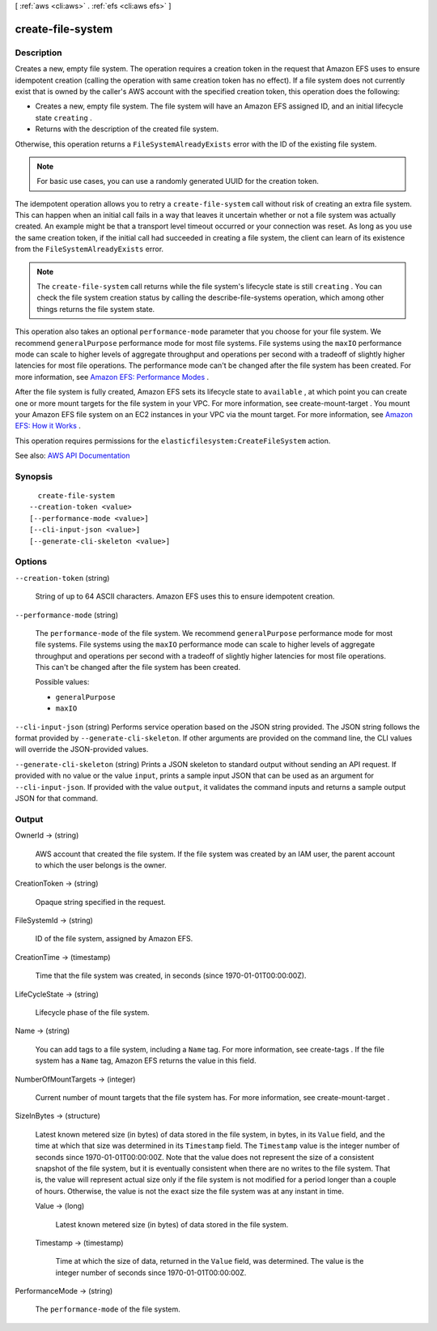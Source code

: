 [ :ref:`aws <cli:aws>` . :ref:`efs <cli:aws efs>` ]

.. _cli:aws efs create-file-system:


******************
create-file-system
******************



===========
Description
===========



Creates a new, empty file system. The operation requires a creation token in the request that Amazon EFS uses to ensure idempotent creation (calling the operation with same creation token has no effect). If a file system does not currently exist that is owned by the caller's AWS account with the specified creation token, this operation does the following:

 

 
* Creates a new, empty file system. The file system will have an Amazon EFS assigned ID, and an initial lifecycle state ``creating`` . 
 
* Returns with the description of the created file system. 
 

 

Otherwise, this operation returns a ``FileSystemAlreadyExists`` error with the ID of the existing file system.

 

.. note::

   

  For basic use cases, you can use a randomly generated UUID for the creation token.

   

 

The idempotent operation allows you to retry a ``create-file-system`` call without risk of creating an extra file system. This can happen when an initial call fails in a way that leaves it uncertain whether or not a file system was actually created. An example might be that a transport level timeout occurred or your connection was reset. As long as you use the same creation token, if the initial call had succeeded in creating a file system, the client can learn of its existence from the ``FileSystemAlreadyExists`` error.

 

.. note::

   

  The ``create-file-system`` call returns while the file system's lifecycle state is still ``creating`` . You can check the file system creation status by calling the  describe-file-systems operation, which among other things returns the file system state.

   

 

This operation also takes an optional ``performance-mode`` parameter that you choose for your file system. We recommend ``generalPurpose`` performance mode for most file systems. File systems using the ``maxIO`` performance mode can scale to higher levels of aggregate throughput and operations per second with a tradeoff of slightly higher latencies for most file operations. The performance mode can't be changed after the file system has been created. For more information, see `Amazon EFS\: Performance Modes <http://docs.aws.amazon.com/efs/latest/ug/performance.html#performancemodes.html>`_ .

 

After the file system is fully created, Amazon EFS sets its lifecycle state to ``available`` , at which point you can create one or more mount targets for the file system in your VPC. For more information, see  create-mount-target . You mount your Amazon EFS file system on an EC2 instances in your VPC via the mount target. For more information, see `Amazon EFS\: How it Works <http://docs.aws.amazon.com/efs/latest/ug/how-it-works.html>`_ . 

 

This operation requires permissions for the ``elasticfilesystem:CreateFileSystem`` action. 



See also: `AWS API Documentation <https://docs.aws.amazon.com/goto/WebAPI/elasticfilesystem-2015-02-01/CreateFileSystem>`_


========
Synopsis
========

::

    create-file-system
  --creation-token <value>
  [--performance-mode <value>]
  [--cli-input-json <value>]
  [--generate-cli-skeleton <value>]




=======
Options
=======

``--creation-token`` (string)


  String of up to 64 ASCII characters. Amazon EFS uses this to ensure idempotent creation.

  

``--performance-mode`` (string)


  The ``performance-mode`` of the file system. We recommend ``generalPurpose`` performance mode for most file systems. File systems using the ``maxIO`` performance mode can scale to higher levels of aggregate throughput and operations per second with a tradeoff of slightly higher latencies for most file operations. This can't be changed after the file system has been created.

  

  Possible values:

  
  *   ``generalPurpose``

  
  *   ``maxIO``

  

  

``--cli-input-json`` (string)
Performs service operation based on the JSON string provided. The JSON string follows the format provided by ``--generate-cli-skeleton``. If other arguments are provided on the command line, the CLI values will override the JSON-provided values.

``--generate-cli-skeleton`` (string)
Prints a JSON skeleton to standard output without sending an API request. If provided with no value or the value ``input``, prints a sample input JSON that can be used as an argument for ``--cli-input-json``. If provided with the value ``output``, it validates the command inputs and returns a sample output JSON for that command.



======
Output
======

OwnerId -> (string)

  

  AWS account that created the file system. If the file system was created by an IAM user, the parent account to which the user belongs is the owner.

  

  

CreationToken -> (string)

  

  Opaque string specified in the request.

  

  

FileSystemId -> (string)

  

  ID of the file system, assigned by Amazon EFS.

  

  

CreationTime -> (timestamp)

  

  Time that the file system was created, in seconds (since 1970-01-01T00:00:00Z).

  

  

LifeCycleState -> (string)

  

  Lifecycle phase of the file system.

  

  

Name -> (string)

  

  You can add tags to a file system, including a ``Name`` tag. For more information, see  create-tags . If the file system has a ``Name`` tag, Amazon EFS returns the value in this field. 

  

  

NumberOfMountTargets -> (integer)

  

  Current number of mount targets that the file system has. For more information, see  create-mount-target .

  

  

SizeInBytes -> (structure)

  

  Latest known metered size (in bytes) of data stored in the file system, in bytes, in its ``Value`` field, and the time at which that size was determined in its ``Timestamp`` field. The ``Timestamp`` value is the integer number of seconds since 1970-01-01T00:00:00Z. Note that the value does not represent the size of a consistent snapshot of the file system, but it is eventually consistent when there are no writes to the file system. That is, the value will represent actual size only if the file system is not modified for a period longer than a couple of hours. Otherwise, the value is not the exact size the file system was at any instant in time. 

  

  Value -> (long)

    

    Latest known metered size (in bytes) of data stored in the file system.

    

    

  Timestamp -> (timestamp)

    

    Time at which the size of data, returned in the ``Value`` field, was determined. The value is the integer number of seconds since 1970-01-01T00:00:00Z.

    

    

  

PerformanceMode -> (string)

  

  The ``performance-mode`` of the file system.

  

  

